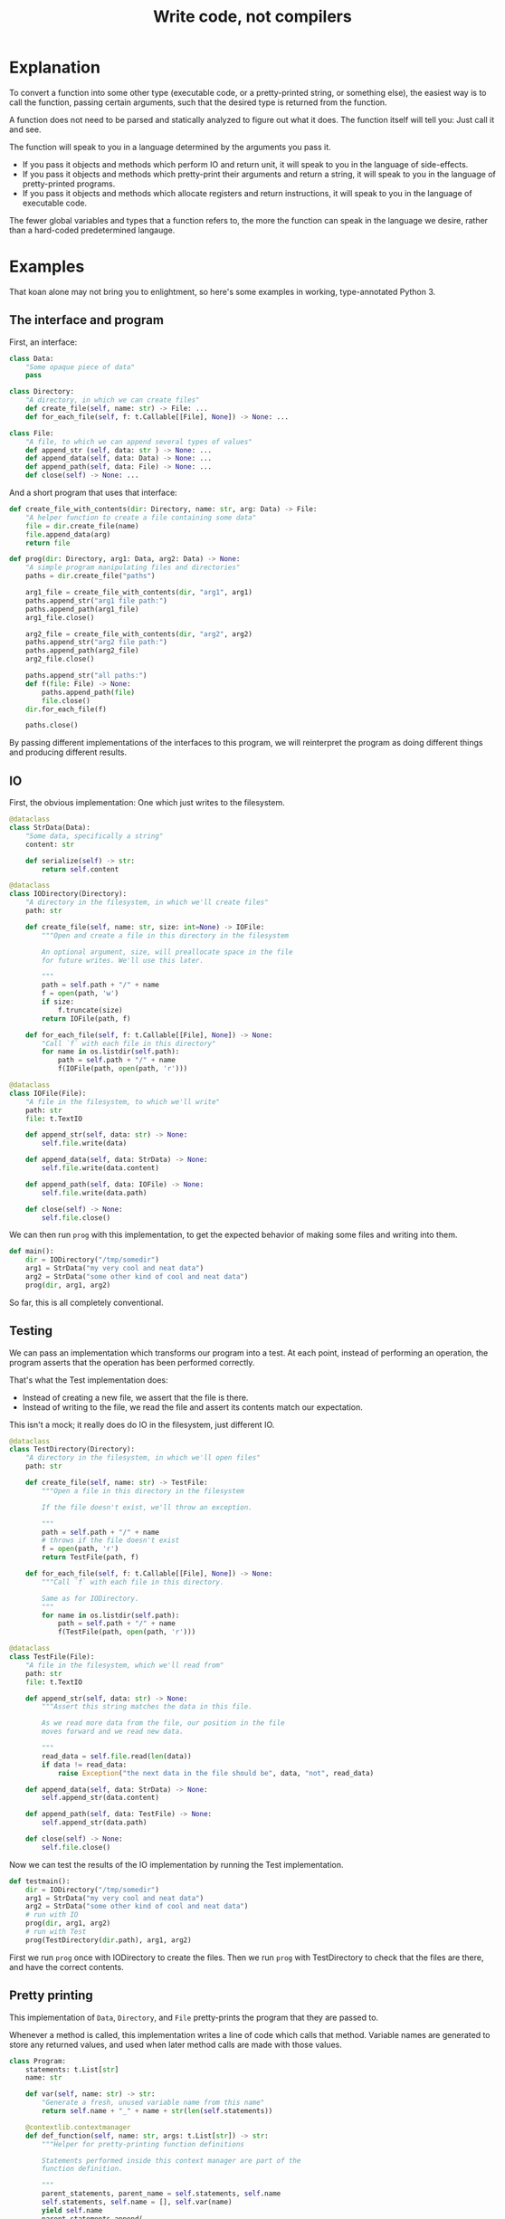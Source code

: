 #+title: Write code, not compilers
#+HTML_HEAD: <style type="text/css">pre.src {background-color: #303030; color: #ffffff;} body{ max-width:70em; margin-left:auto; margin-right:auto; }</style>

* Explanation
To convert a function into some other type
(executable code, or a pretty-printed string, or something else),
the easiest way is to call the function,
passing certain arguments,
such that the desired type is returned from the function.

A function does not need to be parsed and statically analyzed to figure out what it does.
The function itself will tell you: Just call it and see.

The function will speak to you in a language determined by the arguments you pass it.

- If you pass it objects and methods which perform IO and return unit,
  it will speak to you in the language of side-effects.
- If you pass it objects and methods which pretty-print their arguments and return a string,
  it will speak to you in the language of pretty-printed programs.
- If you pass it objects and methods which allocate registers and return instructions,
  it will speak to you in the language of executable code.

The fewer global variables and types that a function refers to,
the more the function can speak in the language we desire,
rather than a hard-coded predetermined langauge.
* Examples
That koan alone may not bring you to enlightment,
so here's some examples
in working, type-annotated Python 3.
** The interface and program
First, an interface:
#+begin_src python
class Data:
    "Some opaque piece of data"
    pass

class Directory:
    "A directory, in which we can create files"
    def create_file(self, name: str) -> File: ...
    def for_each_file(self, f: t.Callable[[File], None]) -> None: ...

class File:
    "A file, to which we can append several types of values"
    def append_str (self, data: str ) -> None: ...
    def append_data(self, data: Data) -> None: ...
    def append_path(self, data: File) -> None: ...
    def close(self) -> None: ...
#+end_src

And a short program that uses that interface:
#+begin_src python
def create_file_with_contents(dir: Directory, name: str, arg: Data) -> File:
    "A helper function to create a file containing some data"
    file = dir.create_file(name)
    file.append_data(arg)
    return file

def prog(dir: Directory, arg1: Data, arg2: Data) -> None:
    "A simple program manipulating files and directories"
    paths = dir.create_file("paths")

    arg1_file = create_file_with_contents(dir, "arg1", arg1)
    paths.append_str("arg1 file path:")
    paths.append_path(arg1_file)
    arg1_file.close()

    arg2_file = create_file_with_contents(dir, "arg2", arg2)
    paths.append_str("arg2 file path:")
    paths.append_path(arg2_file)
    arg2_file.close()

    paths.append_str("all paths:")
    def f(file: File) -> None:
        paths.append_path(file)
        file.close()
    dir.for_each_file(f)

    paths.close()
#+end_src

By passing different implementations of the interfaces to this program,
we will reinterpret the program
as doing different things and producing different results.
** IO
First, the obvious implementation:
One which just writes to the filesystem.

#+begin_src python
@dataclass
class StrData(Data):
    "Some data, specifically a string"
    content: str

    def serialize(self) -> str:
        return self.content

@dataclass
class IODirectory(Directory):
    "A directory in the filesystem, in which we'll create files"
    path: str

    def create_file(self, name: str, size: int=None) -> IOFile:
        """Open and create a file in this directory in the filesystem

        An optional argument, size, will preallocate space in the file
        for future writes. We'll use this later.

        """
        path = self.path + "/" + name
        f = open(path, 'w')
        if size:
            f.truncate(size)
        return IOFile(path, f)

    def for_each_file(self, f: t.Callable[[File], None]) -> None:
        "Call `f` with each file in this directory"
        for name in os.listdir(self.path):
            path = self.path + "/" + name
            f(IOFile(path, open(path, 'r')))

@dataclass
class IOFile(File):
    "A file in the filesystem, to which we'll write"
    path: str
    file: t.TextIO

    def append_str(self, data: str) -> None:
        self.file.write(data)

    def append_data(self, data: StrData) -> None:
        self.file.write(data.content)

    def append_path(self, data: IOFile) -> None:
        self.file.write(data.path)

    def close(self) -> None:
        self.file.close()
#+end_src

We can then run =prog= with this implementation,
to get the expected behavior of making some files and writing into them.

#+begin_src python
def main():
    dir = IODirectory("/tmp/somedir")
    arg1 = StrData("my very cool and neat data")
    arg2 = StrData("some other kind of cool and neat data")
    prog(dir, arg1, arg2)
#+end_src

So far, this is all completely conventional.

** Testing
We can pass an implementation which transforms our program into a test.
At each point, instead of performing an operation,
the program asserts that the operation has been performed correctly.

That's what the Test implementation does:
- Instead of creating a new file,
  we assert that the file is there.
- Instead of writing to the file,
  we read the file and assert its contents match our expectation.

This isn't a mock; it really does do IO in the filesystem,
just different IO.

#+begin_src python
@dataclass
class TestDirectory(Directory):
    "A directory in the filesystem, in which we'll open files"
    path: str

    def create_file(self, name: str) -> TestFile:
        """Open a file in this directory in the filesystem

        If the file doesn't exist, we'll throw an exception.

        """
        path = self.path + "/" + name
        # throws if the file doesn't exist
        f = open(path, 'r')
        return TestFile(path, f)

    def for_each_file(self, f: t.Callable[[File], None]) -> None:
        """Call `f` with each file in this directory.

        Same as for IODirectory.
        """
        for name in os.listdir(self.path):
            path = self.path + "/" + name
            f(TestFile(path, open(path, 'r')))

@dataclass
class TestFile(File):
    "A file in the filesystem, which we'll read from"
    path: str
    file: t.TextIO

    def append_str(self, data: str) -> None:
        """Assert this string matches the data in this file.

        As we read more data from the file, our position in the file
        moves forward and we read new data.

        """
        read_data = self.file.read(len(data))
        if data != read_data:
            raise Exception("the next data in the file should be", data, "not", read_data)

    def append_data(self, data: StrData) -> None:
        self.append_str(data.content)

    def append_path(self, data: TestFile) -> None:
        self.append_str(data.path)

    def close(self) -> None:
        self.file.close()
#+end_src

Now we can test the results of the IO implementation by running the Test implementation.

#+begin_src python
def testmain():
    dir = IODirectory("/tmp/somedir")
    arg1 = StrData("my very cool and neat data")
    arg2 = StrData("some other kind of cool and neat data")
    # run with IO
    prog(dir, arg1, arg2)
    # run with Test
    prog(TestDirectory(dir.path), arg1, arg2)
#+end_src

First we run =prog= once with IODirectory to create the files.
Then we run =prog= with TestDirectory to check that the files are there,
and have the correct contents.

** Pretty printing
This implementation of =Data=, =Directory=, and =File= pretty-prints the program that they are passed to.

Whenever a method is called,
this implementation writes a line of code which calls that method.
Variable names are generated to store any returned values,
and used when later method calls are made with those values.

#+begin_src python
class Program:
    statements: t.List[str]
    name: str

    def var(self, name: str) -> str:
        "Generate a fresh, unused variable name from this name"
        return self.name + "_" + name + str(len(self.statements))

    @contextlib.contextmanager
    def def_function(self, name: str, args: t.List[str]) -> str:
        """Helper for pretty-printing function definitions

        Statements performed inside this context manager are part of the
        function definition.

        """
        parent_statements, parent_name = self.statements, self.name
        self.statements, self.name = [], self.var(name)
        yield self.name
        parent_statements.append(
            f"def {self.name}(" + ", ".join(args) + "):\n" +
            textwrap.indent("\n".join(self.statements), "    "))
        self.statements, self.name = parent_statements, parent_name

@dataclass
class PPDirectory(Directory):
    "A staged directory, which writes lines of code to perform requested operations"
    program: Program
    variable_name: str

    def create_file(self, name: str) -> PPFile:
        "Write a line of code to call .create_file and store the result in an arbitrarily named variable"
        file = PPFile(self.program, self.program.var("file"))
        self.program.statements.append(f"{file.variable_name} = {self.variable_name}.create_file('{name}')")
        return file

    def for_each_file(self, f: t.Callable[[File], None]) -> None:
        "Render the passed function as a function definition, then write a line of code to call .for_each_file with it."
        file = PPFile(self.program, self.program.var("file"))
        with self.program.def_function('f', [file.variable_name]) as func_name:
            f(file)
        self.program.statements.append(f"{self.variable_name}.for_each_file({func_name})")

@dataclass
class PPFile(File):
    "A staged file, which writes lines of code to perform requested operations"
    program: Program
    variable_name: str

    def append_str(self, data: str) -> None:
        "Write a line of code to call .append_str with this string constant"
        self.program.statements.append(f"{self.variable_name}.append_str('{data}')")

    def append_data(self, data: PPData) -> None:
        "Convert data to a variable name, and write a line of code to call .append_str with it"
        self.program.statements.append(f"{self.variable_name}.append_data({data.variable_name})")

    def append_path(self, data: PPFile) -> None:
        "Convert data to a variable name, and write a line of code to call .append_path with it"
        self.program.statements.append(f"{self.variable_name}.append_path({data.variable_name})")

    def close(self) -> None:
        "Write a line of code to call .close"
        self.program.statements.append(f"{self.variable_name}.close()")

@dataclass
class PPData(Data):
    "A staged piece of data, which exists only as a variable name"
    variable_name: str
#+end_src

We can run =prog= with this implementation, picking arbitrary initial variable names:

#+begin_src python
def ppmain():
    program = Program([], "")
    dir = PPDirectory(program, "mydir")
    arg1 = PPData("somearg")
    arg2 = PPData("otherarg")
    with program.def_function('main', [dir.variable_name, arg1.variable_name, arg2.variable_name]):
        prog(dir, arg1, arg2)
    print(program.statements[0])
#+end_src

This outputs a pretty-printed program to stdout:

#+begin_src python
def _main0(mydir, somearg, otherarg):
    _main0_file0 = mydir.create_file('paths')
    _main0_file1 = mydir.create_file('arg1')
    _main0_file1.append_data(somearg)
    _main0_file0.append_str('arg1 file path:')
    _main0_file0.append_path(_main0_file1)
    _main0_file1.close()
    _main0_file6 = mydir.create_file('arg2')
    _main0_file6.append_data(otherarg)
    _main0_file0.append_str('arg2 file path:')
    _main0_file0.append_path(_main0_file6)
    _main0_file6.close()
    _main0_file0.append_str('all paths:')
    def _main0_f12(_main0_file12):
        _main0_file0.append_path(_main0_file12)
        _main0_file12.close()
    mydir.for_each_file(_main0_f12)
    _main0_file0.close()
#+end_src

Not the most beautiful pretty-printing,
but still pretty good considering that this works without access to the source code.

** Optimization
First, some background knowledge:
When writing to a filesystem, space must be allocated for data as it is written.
Writing data in many small chunks causes the space allocation to be broken up into many small chunks.
It is substantially more efficient to allocate space in one big chunk,
rather than in many small chunks.

Knowing that, we'd like to optimize our program to allocate all the space it needs for a file up front,
at the time it creates the file.

To do that, this implementation of =Data=, =Directory=, and =File= profiles the program it's passed to,
storing information about the space allocation implicitly performed by the program.
After the program is finished running with the profiling implementation,
the =optimized_dir= method returns a new =Directory= object
which uses that profiling information to perform space allocations in one big chunk at file creation,
instead of in smaller chunks.

#+begin_src python
@dataclass
class ProfilingDirectory(Directory):
    path: str
    files: t.Dict[str, ProfilingFile]

    def create_file(self, name: str) -> File:
        "Make a file which profiles the space usage of operations performed on it"
        path = self.path + "/" + name
        file = ProfilingFile(path)
        self.files[name] = file
        return file

    def for_each_file(self, f: t.Callable[[File], None]) -> None:
        "Does nothing; this depends on data in the filesystem, so we can't statically profile this"
        pass

    def optimized_dir(self, path: str) -> OptimizedDirectory:
        "Return an optimized directory which performs profiled space allocations all at once"
        return OptimizedDirectory(path, self.files)

@dataclass
class ProfilingFile(File):
    path: str
    size: int = 0

    def append_str(self, data: str) -> None:
        "Record how much file space writing this string would consume"
        self.size += len(data)

    def append_data(self, data: StrData) -> None:
        "Record how much file space writing this data would consume"
        self.append_str(data.content)

    def append_path(self, data: ProfilingFile) -> None:
        "Record how much file space writing this path would consume"
        self.append_str(data.path)

    def close(self) -> None:
        pass

@dataclass
class OptimizedDirectory(IODirectory):
    profiler_results: t.Dict[str, ProfilingFile]

    def create_file(self, name: str) -> IOFile:
        "Create this file, allocating space in it based on data from profiling"
        profiler_result = self.profiler_results.get(name)
        if profiler_result:
            return super().create_file(name, size=profiler_result.size)
        else:
            return super().create_file(name)
#+end_src

We can use this profiler implementation to profile our program once,
and then run it many times.

#+begin_src python
def optimized_main():
    arg1 = StrData("somearg")
    arg2 = StrData("otherarg")
    profile_dir = ProfilingDirectory("somedir", {})
    prog(profile_dir, arg1, arg2)
    prog(profile_dir.optimized_dir("adir"), arg1, arg2)
    prog(profile_dir.optimized_dir("bdir"), arg1, arg2)
#+end_src
** Linear type inference and checking
This implementation infers linear types for expressions and functions in our program,
and checks their consistency.
Specifically, we statically track the open/closed state of files
to ensure that files cannot be used after they are closed.

Note that the inferred linear types are not actually made explicit as data in the type-checker;
they are left implicit.
This allows a very simple typechecker implementation.

#+begin_src python
@dataclass
class TypecheckingDirectory(Directory):
    def create_file(self, name: str) -> TypecheckingFile:
        "Make a file which profiles the space usage of operations performed on it"
        return TypecheckingFile(open=True)

    def for_each_file(self, f: t.Callable[[File], None]) -> None:
        # run f to type check it against the input typestate...
        try:
            f(TypecheckingFile(open=True))
        except AssertionError:
            e.args = ("function passed to for_each_file uses closed file on the first run",)
            raise
        # ...and then run f again to check it against its own output typestate.
        try:
            f(TypecheckingFile(open=True))
        except AssertionError as e:
            e.args = ("function passed to for_each_file uses closed files on second and future runs",)
            raise

@dataclass
class TypecheckingFile(File):
    open: bool

    def append_str(self, data: str) -> None:
        assert self.open

    def append_data(self, data: Data) -> None:
        assert self.open

    def append_path(self, data: File) -> None:
        assert self.open

    def close(self) -> None:
        assert self.open
        self.open = False
#+end_src

Now we can run our program with =TypecheckingDirectory= to typecheck it.
To illustrate that this works,
we'll also run with =badprog=, which fails typechecking:

#+begin_src python
def badprog(dir: Directory) -> File:
    paths = dir.create_file("paths")
    def f(file: File) -> None:
        paths.append_path(file)
        # oops, we meant to close "file", not "paths"!
        paths.close()
    dir.for_each_file(f)
    return paths

def typechecking_main():
    prog(TypecheckingDirectory(), Data(), Data())
    try:
        badprog(TypecheckingDirectory())
    except Exception:
        pass
#+end_src

The failure in =badprog= is indicated with a regular Python exception,
thrown at type-checking time:

#+begin_src python
Traceback (most recent call last):
  File "tfs.py", line 416, in <module>
    typechecking_main()
  File "tfs.py", line 414, in typechecking_main
    badprog(TypecheckingDirectory())
  File "tfs.py", line 409, in badprog
    dir.for_each_file(f)
  File "tfs.py", line 381, in for_each_file
    f(TypecheckingFile(open=True))
  File "tfs.py", line 406, in f
    paths.append_path(file)
  File "tfs.py", line 397, in append_path
    assert self.open
AssertionError: function passed to for_each_file uses closed files on second and future runs
#+end_src

The stack trace tells us the concrete reason why type-checking fails for =badprog=:
=f= uses a closed file after its first run,
specifically =paths= in the =paths.append_path(file)= statement.
=paths= is closed because we called =paths.close()= at the end of =f=.
* Conclusion
Passing arguments to functions is fun and powerful.

Other constructs not shown in these examples,
such as control flow and lambdas,
can also be handled,
in general by ensuring that control flow or lambda creation is done through an interface.
For example, an if-check on an error code can be done with a =Result.or_else= interface,
which makes both branches visible to the implementation.
* Further reading
- [[http://okmij.org/ftp/tagless-final/index.html][Tagless-final style]].
  This is where I first learned about this technique.
- [[https://www.researchgate.net/publication/2302111_Type-Directed_Partial_Evaluation][Type-Directed Partial Evaluation]].
  This paper discusses (in part) the pretty-printing technique used here
  and how it can be generalized.
- [[http://okmij.org/ftp/Computation/types.html#sessions][Session types without sophistry]].
  This paper studies the type-checker implementation technique from this post in greater detail.
- [[http://www.object-oriented-security.org/lets-argue/singletons][Singletons Considered Harmful]].
  This post explains, in object-oriented terms,
  why it's preferable to pass dependencies as arguments rather than use globals.
* Addendum: Type-correct interfaces
The type declarations for the =Data=, =Directory=, and =File= interfaces at the start are simple and correct,
but need to be made a little more generic to support our implementations;
otherwise we get some type errors.

The below declarations of the interfaces are fully correct and allows us to typecheck properly.
But they're slightly more complicated, so we're doing it here to avoid confusion up front.

#+begin_src python
class Data:
    pass

T_Data = t.TypeVar('T_Data', bound=Data)
T_File = t.TypeVar('T_File', bound=File)
class File(t.Generic[T_Data]):
    def append_str (self,         data: str  ) -> None: ...
    def append_data(self,         data: T_Data) -> None: ...
    def append_path(self: T_File, data: T_File) -> None: ...

class Directory:
    def create_file(self, name: str) -> File: ...
#+end_src

Exercise for the reader:
Understand why these changes to the =append_data= and =append_path= methods are needed.

* Tagless final style (talk for !!con?) :noexport:
Title: {Compiling, testing, visualizing, whatevering} your program is easy, with tagless final style!

There are lots of cool things to do to programs! You can turn them into pretty pictures showing the control flow! You can compile them into more efficient programs! You can write tests to make sure they work properly!
All these are very different things, but one weird trick can let you do them all, and more, in any language!
The "tagless final style" trick lets you write a little bit of regular old code, and change your program to doing anything you want!
Then to make the picture, or recompile the program, or run a test - all you have to do is run the program!
Let's find out how!
** timeline
All examples will be in Python

0:00-1:00
- Basic explanation of tagless final style in terms of object-oriented programming in Python, no fancy types
- Very brief mention of: Paper and author coining it, and that it means the opposite of initial style
1:00-3:00
- Start of 3 examples (all in Python)
- First example: Compilation
- Show a function which calls a method on a passed-in object repeatedly to allocate some resources,
  then operates on the resources by calling more methods.
  That's slow; we'd prefer to batch-allocate the resources at the start.
- Pass it a different object;
  the different object records the allocation requests and returns resources which do nothing.
- Call the function with this new object and record the allocation requests;
  then we can make a new function with the same signature,
  which performs those allocations in a large batch all at once at the start,
  then passes them out one by one to the function.
  Way faster!
3:00-5:00
- Second example: Testing
- Show a function which performs some operations, which have some effect on the outside world,
  again by calling methods on a passed-in object
- Pass it a different object; its methods, instead of performing some effect,
  instead monitor the outside world until the corresponding effect is seen,
  and only then continue.
- Run the two instances of the function in parallel; if they both complete fine,
  then our implementation of the passed-in objects is correct!
5:00-8:00
- Third example: Visualization
- Show a function that calls a bunch of global functions from modules
- Show that we can intercept the lookup for those functions,
  and return some other Symbol objects instead which just contain the name of the variable that was looked up
- These objects return more Symbol objects every time they're interacted with, and also have a side-effect of making nodes and edges in a graph.
- To get a nice visualization of our function, then - just run it, and render the resulting graph!
8:00-10:00
- More background about tagless final style until I run out of time
- The alternative is parsing your code and building an AST! That is both slower and harder to do!
- There are many powerful techniques, too:
  - One cool thing is that this doesn't actually require us to have access to the source code!
    In theory, we could even visualize and pretty print compiled code!
  - This is also extensible! If we have a function which performs some new operations,
    we can reuse the old compilation/testing/visualization implementation,
    and just add on the new operations!
    Without having to change our old code!
    This is the expression problem - it's solved!
- Tagless final style is deeply related to:
  - Capabilities
  - Effect systems
  - Monads
** bio

Spencer Baugh always dreamed of being a programmer, and one day that dream became reality! Now Spencer finally knows what all those sci-fi books were talking about when they mentioned "linked lists" or "abstraction"! See http://catern.com for more from Spencer!
** thought about tagless final style
The alternative is to parse your code and inspect an AST.
But most programmers don't know how to do that.

But they do know how to implement objects with different implementations!
** type-based decompilation
   this is definitely an interesting one to include
** another example: turning tests into string descriptions
** post 1
   ok sooo

   I guess we just want to express in simple terms,
   hey, look here, there is this powerful technique,
   called tagless final style.

   and it's a generalization of general good style...

   well, yeah, I kind of view it as just a generalization of,
   type-directed programming/capability-based programming...

   like, just pass values to functions to do things.

   and use types

   ok, that's a bit deeper than I want to go really.
   I just want to say...

   Hey, there are some cool things you can do with tagless final style!
   And you don't need a fancily-typed language to do them!
   Basic OOP is sufficient for many.

   yeah but I don't want to spend a ton of time on it though
   because it's just a useful interesting fact.

   so maybe I just want to say, like...

   Many features that might seem to require parsing the code and doing static analysis on the resulting AST,
   can be done using tagless final style and normal code in the language,
   with small or no modifications to the program.

   Many interesting analysis or transformations on functions,
   such as compilation, visualization, or automatic test generation,
   seem to inherently require "stepping up to the meta-level",
   by parsing the function and statically analyzing the AST.
   In fact, such tasks can be done at the object-level,
   without parsing or static analysis,
   in any language,
   by simply calling the function with some unusual arguments.

   {Compilation,visualization,testing,etc} can be done at the ... with no parsing or static analysis

   at a level staying inside the formal semantics of the language?

   {Compilation,visualization,testing,etc} can be done inside the language

   To compile a function, pass it the correct arguments

   no that's more like the first sentence

   Compiling a program can be done without parsing it

   Static analysis can be done at runtime

   Compilation is just another way to run your program
   
   Compile your program by running it
   
   Compile your program by running it, not parsing it
   
   Reinterpret your program by running it, not with static analysis
   
   Interpret your program by running it, not with static analysis
   
   Replace static analysis with just running the program
   
   Implement an interpreter with no parsing?
   
   Argh all of this is just so abstract.
   
   The reality is so extremely concrete.
   
   A function that does something using objects you pass it, can be recompiled/reinterpreted/visualized by passing different objects.
   
   Write code, not compilers
   
   I guess?
   
   I mean it's similar to my other post on writing code instead of config,
   In that instead of doing some other thing, we're just passing objects.
   
   Yeah okay I like this as a provisional title.
   
   Write code, not compilers

   A program, represented as text, can be parsed and converted into some other form by a compiler.
   
    program, represented as a function,
   can be converted into some 

   A compiler parses a text file full of code, turns it into an AST,
   walks over the tree structure, and outputs some new thing.
   But you can skip straight to the "output some new thing" part,
   by writing regular code at the object level

   If you want to compile a program into some other form,
   you don't need to parse the program text and do static analysis.
   You can just write

   If you want to compile a program into some other form,
   your first step should be to just pass it different objects that make it do something different.

   (see that makes no sense. hm. hm hm.)

   "compilers are just special config for your program"
   truly bonkers lol

   If you want to compile a program into some other form,
   your first step should be to run it with a different interpretation.

   To compile a program into some other form,
   the easiest way is to run it,
   passing a different interpreter as an argument.

   To compile a function into some other form,
   sometimes the easiest way is to call it,
   passing a different arguments,
   such that the new form is returned from the function.

   This is not always powerful enough to round-trip the function.
   
   The fewer global variables and types that the function refers to,
   the more its behavior is determined by the arguments passed to it,
   and the more powerful transformations we can perform.


   A function is not just something...
   it describes its own behaviors....
   it acts on objects...

   A function does something using its arguments,
   and returns a value.

   A function is also a description of its own behavior.

   A function is a bundle of behaviors,
   taking in some arguments and outputting a value.

   A function is a description of its own behavior.
** good stuff
   A function does not need to be parsed and statically analyzed to figure out what it does.
   The function itself will tell you: Just call it and see.

   It will tell you in exactly the way you request
   In any way you request

   It will tell you in the way that you ask it:
   With the arguments you pass it.

   If you pass it objects and methods which perform IO and return unit,
   it will tell you in the language of side-effects.

   If you pass it objects and methods which pretty-print their arguments and return a string,
   it will tell you in the language of pretty-printed programs.

   If you pass it objects and methods which allocate registers and return instructions,
   it will tell you in the language of executable code.
** 
   yeah I like that! I like that a lot.
   a function is not just a bundle of functionality that does a thing!

   it's far more abstract than that.

   it's almost... something I have to unlearn...

   like, I've learned a notion of... a function doing a concrete thing,
   using concrete functionality that is provided to it.

   but the function is actually operating in a much more... abstracted space.

   For me,
   what I find tricky about understanding this,
   is that I usually think of a function as doing some specific, concrete thing,
   using the concrete capabilities that have been passed into it.

   But really, it's much more abstract than that.
** maybe intro
   To compile a function into some other form,
   sometimes the easiest way is to call it,
   passing a different arguments,
   such that the new form is returned from the function.
** other intro
   To convert a function into some other type
   (executable code, or a pretty-printed program, or something else),
   the easiest way is to call the function,
   passing certain arguments,
   such that the desired type is returned from the function.

   A function does not need to be parsed and statically analyzed to figure out what it does.
   The function itself will tell you: Just call it and see.

   It will tell you in the language that you ask for,
   using the arguments you pass it.

   If you pass it objects and methods which perform IO and return nothing,
   it will tell you in the language of side-effects.

   If you pass it objects and methods which pretty-print their arguments and return a string,
   it will tell you in the language of pretty-printed programs.

   If you pass it objects and methods which allocate registers and return instructions,
   it will tell you in the language of executable code.

   The fewer global variables and types that a function refers to,
   the more the function can speak in the language we desire,
   rather than a hard-coded predetermined langauge.
** nice
   okay nice I like that yeah

   okay let's stop updating the intro here and do it in the html only
** examples
   okay I think the main thing I actually need from here is examples.

   I think I can have one function that I'll use for all three examples.

   I can make a testing example too...

   yeah lol how was this not obvious to me before, just have one function and use it for all the examples.

   well... one reason that's not good is because,
   different functions have interfaces for different things,
   and therefore can support different transformations.

   still.

   I can do the string and compilation thing here...

   and... I can do the testing example maaaaybe.

   having a common example is really powerful but also limiting...

   the testing example shouldn't require anything new

   the string and compilation things require the same stuff

   so actually it seems fine yeah.

   the thing is that the *optimization* part, the up front allocation part,
   requires less abstraction than others.

   but, that's fine. we can ignore that.

   yeah hmmmmmmm

   yeah okay! I like this web application routes thing.
   lotta potential here.

   testing, we can test that the routes are pointing to the right objects,
   or something.

   the awkward thing with the webapp is that the familiar design has already been optimized
   for not being super bad performance, heh.

   hmmmmmmmm mm hmm hmm
   i'm sure we can figure out something to batch though

   hmmm

   oh! allocate space for routes and apps up front!
   just say, "allocate_route_space(3)", "allocate_app_space(2)"
   or maybe allocating an entire buffer, that might be clearer

   yeah and store it in the preallocation thing...

   hmm this webapp thing is not necessarily the best though,
   because it doesn't have side-effects.

   what about creating some files on disk? that could be good.

   and like...
   renaming them and stuff.

   and what would we all

   hmm hmm

   okay how about allocating the size of the file up front before writing?

   yeah that could be good

   ok ok cool so.

   we can allocate the space in the file for the paths up front.

   okay yeah I like this directory one

   Testing is done by:

   Test that the file contains the expected contents.

   okay so I like it, let's proceed from here.

   oh okay let's just narrow the file type in the method arguments, let's not assert it openly

   oh hey and we could even make that type safe later with a generic, actually.
*** how to type these examples?
    hmmmmmmmmMmmMmMmmm
    is it even possible in Python? with an OO type system?

    so... we want to say...
    we've got these interfaces, right...
    i mean it's the fact that we're peering inside. hm.

    oh so the...
    protocol or something should be...

    parameterized on the data? and... the file.

    so the file can...
    take itself as an argument.

    the

    that's gonna be tricky hmmmm

    or is it?

    ah no it's easy, duh, obvious in retrospect.

    well I still don't really know what that is desugaring into...
    (some kind of... existential package?
    sure, I guess an existential supports this directly)
*** another thought
    TFS is kind of like writing an effect handler

    and both of those are kind of like writing a pattern match over a function/expression.
*** citations?
    maybe I should cite some stuff, like...

    effect handlers/copattern matches

    tagless final style

    that one paper on type-directed decompilation
    or type directed partial evaluation?

    this will be a good singular reference
*** redesign of post
    let's just write a new one I guess

    or... write a separate post which shows examples?

    yeah and leave the koan as is.

    Should I link it from the main page?

    yes... on the same line.

    Write code, not compilers (examples)
* thoughts :noexport:
** merge examples into tfs article
  I guess this means unifying them into org-mode

  also I can cover some of the control flow things,
  and talk about handling lambdas by running "lam" on them.

  i can copy my discussion with simpson in erights
[[/home/sbaugh/.logs/#erights/2021-04-23.txt]]

okk so:

handling of:
control flow

yeah I just need to show an example showing an if statement.

hmmmmmm

or some kind of control flow...

something to remove doubt...

I mean so far I've avoided control flow in this way...

how about I just run the function twice?
thermometer-continuation style

but that's ugly

so what control flow is there?

if, for, throw, while
basic lambdas passed as arguments

I guessss I could do a for loop...

but... well a break wouldn't be a problem...

yeah I think a lambda would be a good example.

in some scenario where it's obvious that it's replacing control flow.

like a Result.map thing
or a List.map

yeah let's go with the Result thing, that's FUD-y enough that people won't question it,
everyone loves returning monadic errors days...

maybe I'll just say words
** new list and types example
   so maybe we don't want to return a list from map,
   because, we can't introspect that list.

   hmm appending to a list is also bad

   what we really want is maybe,
   one function which writes each file A in dir to another file B and closes A,

   then we have another one which is a typo, which closes B instead of A.

   okay so for the trace for the mapfiles...
   that's a bit tricky because I need to change where the sideeffect of pushing a line of code,
   happens.

   okay, wait...

   how do we handle for_each_file with the test mode?

   oh it should just work fine.
   except, I guess, that the order is random. but still it should be fine,
   I'm not super concerned here...

   okay so we won't both checking that the file is closed...
   that's something we could do, but it's complex, so we won't bother.
   we'll just check it's affine.
   or... something like that, anyway.

   ah hm okay how about we mutate a dict, referenced from file,
   which maps files to open/closed.

   and then we assert... hmm...

   okay so...

   I'm not totally sure what's corrct here, hm.

   I guess...

   we run through maintaining the state of the variables...

   and then have some output typestate...

   maybe when we try to close something...
   we check that against the output? to see if we can add a closed there?

   nah... nah...

   let's just run it twice...

   yeah that's perfect!

   yeah so we can just describe this as some advanced typestate stuff.
   and, we don't actually make the type of each expression and function explicit,
   we just use the typestate directly.

   types are data
   type inference just extracts some form of data from the functions

   and then we use that data to do checking

   but why don't we just keep the data in the form of the function itself?
   ya...

* encoding more advanced types in TFS :noexport:
http://functorial.com/Embedding-a-Full-Linear-Lambda-Calculus-in-Haskell/linearlam.pdf

the encoding of existentials as universals is kinda like a lambda-encoding,
so it's promising

it would be cool to translate this linear lambda calculus to Python...

uhhhh they use some fancy type class machinery...

i don't know about a direct translation...

but it seems like it should be possible to break this stuff down!

in the same way that I broke down the typeclasses used in TFS, to just passing objects as arguments!
** email
Subject: TFS for DSLs with a more powerful type system than the host?

Hi Professor Kiselyov,

As preface,
I'm a huge fan of your work on tagless final style.
I use your techniques all the time 
and I've even worked on a basic pseudo-TFS tutorial for Python users: http://catern.com/tfs.html

I've often used, and suggested that others use, TFS to implement DSLs.
But when the DSLs has a more sophisticated type system than the host,
it's not clear to me how to do that.
I read with great interest your embedding of linear lambda calculus using TFS in
http://okmij.org/ftp/tagless-final/cookbook.html#linear
but I don't know how this technique would be generalized for,
e.g., dependent types, or modal types,
or other fancy type system features.

Is there a general way to use TFS (or other) techniques
such that a DSL can express type system features that aren't present than the host language?
Do you have any pointers to papers on this?

One thought I had along these lines is that perhaps just as TFS lambda-encodes data,
maybe all fancy type-system features could be "lambda-encoded" with universals,
in a generalization of the well-known encoding of existentials as universals.
But I don't know what such a generalization would look like.

Thanks,
Spencer Baugh


For example,
One thing that I've wondered about
** reply and paper
   hm staging

   but we'd really want to run those terms at "compile time"!
   along the rest of our typechecking/compilation process...

   hmm build steps...

   I do like the idea of writing an interpreter that just,
   does typechecks and stuff...
   and generates more code I guess.
   or, it doesn't really need to,
   since we can just have another interpreter to evaluate the code.
*** canonical structures
    like implicits but much more powerful?
    basically, proof search?
    interesting insight that typeclasses are proof search,
    that's going in the iceberg!

    so implicits are proof search...
    does this mean dynamic scope is proof search?
    hmmm........
    it does "search" up the stack...

    but I don't have alpha-equivalence, how do I remove the name and do type-based resolution instead?
    encode the type in the name?
    also it won't do synthesis...
*** asking lisp people
    I thought I recalled that one known technique for adding static type checking to a dynamic system like Lisp,
    was to do it through staging; static type checks become dynamic type checks in a staged code generator.
    Anyone have any papers/good examples of this in action?
**** hmm
     phrasing

     I think they phrase it as,
     "static checks are just dynamic checks at an earlier stage",
     so who needs the static checks?
*** hmm
    so really I just want to have... a type checker that interprets the program.

    I can insert type annotations with regular function calls, that's kinda cool.
    like, just have the type represented at the term level.
    and just separate the syntax classes with the meta-type-system.
*** example in python
    okay so I can have a map taking a function,
    and I can have it close the file,
    and I can show that results in an error.

    like... by closing it and then that breaks something?
    i'm not sure how that naturally works,
    but I'm sure there's a natural imperative way to do it.

    oh, maybe just run it twice?

    once to see the outputs,

    and once to see that the inputs match the outputs?

    is that... sound?

    sure! I mean, we need, uh, basically

    Γ, Δ ⊢ e : t, Δ

    like the inputs and the outputs are the same.

    ummmm

    or...
    i guess maybe we can just directly compare?

    yeah sure!

    we synthesize from the function,
    what objects it requires to be open,
    and what objects it closes.
    um, objects it closes are required to be open of course.

    so it can't really close anything. but, anyway.

    so we check the inputs against the outputs,
    and ensure those are the same. sure.

    okay so I guess I can add...

    close() to the main program...

    and a .map thing.

    I guess the .map will be... over... what?

    not sure.. I guess a file is the obvious choice.

    sure, yeah, easy... I guess... maybe...

    oh let's just add opendir.

    aha yes yes... we'll add opendir...

    and then maplines? hmm.
    sounds a bit complex...

    oh maybe we'll not add opendir,
    we'll just add mapfiles, kinda thing,
    and pass in another directory for it.

    or... maybe, MAYBE,
    we can have a mapfiles at the end?

    sure that could be good.

    so... yeah...
    mapfiles at the end... which... does what?
    I guess we iterate over the filenames and...
    maybe...
    write them somewhere?
    or no, we have to iterate over the files.

    ok so we iterate over the files.

    and at the end of the function we validate they're closed...
    and, yeah, if they aren't, we fail it.
**** further example
     actual dynamic type checking?
     could be interesting...

     as in, implementing a type system for Python in TFS-style

     but I think my basic example is better...

     on the other hand, having an actual use case for types in TFS would be better still

     but, still, it would be cool to have this example.
*** turnstile in racket
*** practical implementation details
    well okay so it's obviously quite annoying that,
    when you run your regular compiler,
    you get type errors,
    but you don't get type errors from the DSL.

    and... I guess this is just because, otherwise arbitrary user code could cause problems.
    although... people typically run macros at compile time and then type-check,
    so why shouldn't this be run at compile time??
** reply
   Very interesting, thank you for the link!
   I see how staged type-checking in this way could be extended to arbitrarily fancy type systems.
   I already can see how this technique could be used to add more sophisticated types
   to the embedded languages I've implemented with TFS,
   so thank you for handing me a ready solution!

   This is a very pedestrian concern, apologies,
   but do you anticipate that code generation for staged computations 
   would be run at "compile time" - for example, when ocamlc is run?
   Or would users need to run code generation as a separate step (perhaps once for each DSL term),
   and only get type errors at that step?
   It seems like the inability to run term-level computation at compile time
   would make this technique a little more awkward for users who might be expecting type errors.
   

   It seems that if there are many staged computations,
   it would be preferable for them

   and perhaps I missed this in your paper,
   but it seems that the additional staging steps may be annoying to users;
   running the compiler alone doesn't do all the type-checking,
   the user must also run code generation steps for all embedded DSLs.
   Do you anticipate that these code generation steps would be run at compile time?

   I notice the paper mentions proc_deploy
   

   For example, running the compi

   but it seems undesirable that running the type-checker the additional steps of staging might 

 it might be annoying to users to have to support these additional steps of staging.
   


   Apologies for this pedestrian concern. 
   but how 
    


